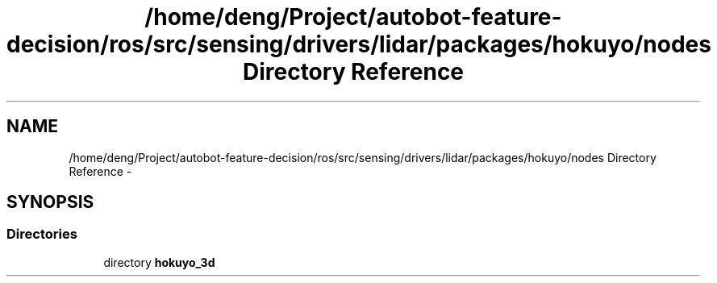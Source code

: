 .TH "/home/deng/Project/autobot-feature-decision/ros/src/sensing/drivers/lidar/packages/hokuyo/nodes Directory Reference" 3 "Fri May 22 2020" "Autoware_Doxygen" \" -*- nroff -*-
.ad l
.nh
.SH NAME
/home/deng/Project/autobot-feature-decision/ros/src/sensing/drivers/lidar/packages/hokuyo/nodes Directory Reference \- 
.SH SYNOPSIS
.br
.PP
.SS "Directories"

.in +1c
.ti -1c
.RI "directory \fBhokuyo_3d\fP"
.br
.in -1c
